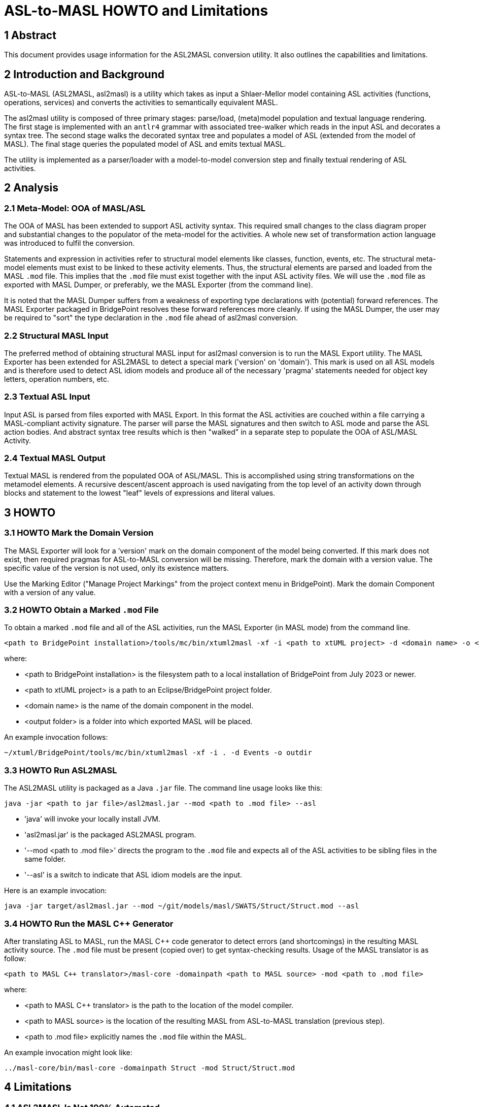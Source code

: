 = ASL-to-MASL HOWTO and Limitations

== 1 Abstract

This document provides usage information for the ASL2MASL conversion
utility.  It also outlines the capabilities and limitations.

== 2 Introduction and Background

ASL-to-MASL (ASL2MASL, asl2masl) is a utility which takes as input a
Shlaer-Mellor model containing ASL activities (functions, operations,
services) and converts the activities to semantically equivalent MASL.

The asl2masl utility is composed of three primary stages:  parse/load,
(meta)model population and textual language rendering.  The first stage is
implemented with an `antlr4` grammar with associated tree-walker which
reads in the input ASL and decorates a syntax tree.  The second stage
walks the decorated syntax tree and populates a model of ASL (extended
from the model of MASL).  The final stage queries the populated model of
ASL and emits textual MASL.

The utility is implemented as a parser/loader with a model-to-model
conversion step and finally textual rendering of ASL activities.

== 2 Analysis

=== 2.1 Meta-Model:  OOA of MASL/ASL

The OOA of MASL has been extended to support ASL activity syntax.  This
required small changes to the class diagram proper and substantial changes
to the populator of the meta-model for the activities.  A whole new set of
transformation action language was introduced to fulfil the conversion.

Statements and expression in activities refer to structural model elements
like classes, function, events, etc.  The structural meta-model elements
must exist to be linked to these activity elements.  Thus, the structural
elements are parsed and loaded from the MASL `.mod` file.  This implies
that the `.mod` file must exist together with the input ASL activity
files.  We will use the `.mod` file as exported with MASL Dumper, or
preferably, we the MASL Exporter (from the command line).

It is noted that the MASL Dumper suffers from a weakness of exporting type
declarations with (potential) forward references.  The MASL Exporter
packaged in BridgePoint resolves these forward references more cleanly.
If using the MASL Dumper, the user may be required to "sort" the type
declaration in the `.mod` file ahead of asl2masl conversion.

=== 2.2 Structural MASL Input

The preferred method of obtaining structural MASL input for asl2masl
conversion is to run the MASL Export utility.  The MASL Exporter has been
extended for ASL2MASL to detect a special mark ('version' on 'domain').
This mark is used on all ASL models and is therefore used to
detect ASL idiom models and produce all of the necessary 'pragma'
statements needed for object key letters, operation numbers, etc.

=== 2.3 Textual ASL Input

Input ASL is parsed from files exported with MASL Export.  In this format
the ASL activities are couched within a file carrying a MASL-compliant
activity signature.  The parser will parse the MASL signatures and then
switch to ASL mode and parse the ASL action bodies.  And abstract syntax
tree results which is then "walked" in a separate step to populate the OOA
of ASL/MASL Activity.

=== 2.4 Textual MASL Output

Textual MASL is rendered from the populated OOA of ASL/MASL.  This is
accomplished using string transformations on the metamodel elements.  A
recursive descent/ascent approach is used navigating from the top level of
an activity down through blocks and statement to the lowest "leaf" levels
of expressions and literal values.

== 3 HOWTO

=== 3.1 HOWTO Mark the Domain Version

The MASL Exporter will look for a 'version' mark on the domain component
of the model being converted.  If this mark does not exist, then required
pragmas for ASL-to-MASL conversion will be missing.  Therefore, mark the
domain with a version value.  The specific value of the version is not
used, only its existence matters.

Use the Marking Editor ("Manage Project Markings" from the project context
menu in BridgePoint).  Mark the domain Component with a version of any value.

=== 3.2 HOWTO Obtain a Marked `.mod` File

To obtain a marked `.mod` file and all of the ASL activities, run the MASL
Exporter (in MASL mode) from the command line.

 <path to BridgePoint installation>/tools/mc/bin/xtuml2masl -xf -i <path to xtUML project> -d <domain name> -o <output folder>

where:

* <path to BridgePoint installation> is the filesystem path to a local
  installation of BridgePoint from July 2023 or newer.
* <path to xtUML project> is a path to an Eclipse/BridgePoint project
  folder.
* <domain name> is the name of the domain component in the model.
* <output folder> is a folder into which exported MASL will be placed.

An example invocation follows:

 ~/xtuml/BridgePoint/tools/mc/bin/xtuml2masl -xf -i . -d Events -o outdir

=== 3.3 HOWTO Run ASL2MASL

The ASL2MASL utility is packaged as a Java `.jar` file.  The command line
usage looks like this:

 java -jar <path to jar file>/asl2masl.jar --mod <path to .mod file> --asl

* 'java' will invoke your locally install JVM.
* 'asl2masl.jar' is the packaged ASL2MASL program.
* '--mod <path to .mod file>' directs the program to the `.mod` file and
  expects all of the ASL activities to be sibling files in the same
  folder.
* '--asl' is a switch to indicate that ASL idiom models are the input.

Here is an example invocation:

 java -jar target/asl2masl.jar --mod ~/git/models/masl/SWATS/Struct/Struct.mod --asl

=== 3.4 HOWTO Run the MASL C++ Generator

After translating ASL to MASL, run the MASL C++ code generator to detect
errors (and shortcomings) in the resulting MASL activity source.  The
`.mod` file must be present (copied over) to get syntax-checking results.
Usage of the MASL translator is as follow:

  <path to MASL C++ translator>/masl-core -domainpath <path to MASL source> -mod <path to .mod file>

where:

* <path to MASL C++ translator> is the path to the location of the model
  compiler.
* <path to MASL source> is the location of the resulting MASL from
  ASL-to-MASL translation (previous step).
* <path to .mod file> explicitly names the `.mod` file within the MASL.

An example invocation might look like:

  ../masl-core/bin/masl-core -domainpath Struct -mod Struct/Struct.mod

== 4 Limitations

=== 4.1 ASL2MASL Is Not 100% Automated

ASL2MASL does not completely convert all ASL to MASL.  It gets close, but
there are some constructs that are difficult if not impossible to convert
without manual human intervention.

Fundamentally, MASL is more strongly typed than ASL.  MASL has types for
timers and time durations that are integers in ASL.  Comparisons and
conversion of timers and time types are not allowed in MASL.  MASL
considers enumerations incompatible with integers and most often with each
other.  Enumeration casting operations can overcome some of these
difference but not all.

=== 4.2 Specific Language Incompatibilities

ASL / MASL incompatibilities:

* MASL has architecturally assigned identifiers only when typed
  'unique_id' or 'MASLunique'.  Only these identifiers get automatically
  initialised.  (This can be resolved by setting those types in the class
  diagram.)  When an identifier is typed 'unique_id' or 'MASLunique', a
  'unique' decorator is emitted into the `.mod` file.  Then this is
  configured, errors around the 'create' statement are eliminated.
* In MASL, it is not possible to read or write the Current_State of an
  instance state machine.
  ** (`Events/Basic_Events.scn`: secondSC.Current_State = 'Idle')
  ** It is possible to initialise the current state at instance creation time.
* MASL keywords cannot be used as identifiers.
  ** 'one' (`Struct/Empty*.scn`)
* Private types cannot be used in public contexts such as the types of
  parameters passed to public domain functions.
  ** Events:  Error: private type 'instance of Object_X' cannot be used in a
     public context (e.g. as a parameter on a service)
  ** An instance handle cannot be passed on a public service.  It is
     considered private.
  ** An instance handle cannot be a field in a public structure type.
* UDTs need to be cast when assigned to a variable.  However, immediate
  data can be assigned.
  ** Much of this is automatically cast by 'asl2masl'.
  ** There may need to be type conversions/promotions when
     casting and with the results of binary expressions.
* Timer remaining time units depend upon the units used when setting the
  timer.  MASL timers use duration and timestamp values.  Even a manual
  process to convert the semantics may be a challenge.

== 5 Source and Executable Artefacts

* https://1f-outgoing.s3.amazonaws.com/pub/asl2masl10July2023.jar[ASL2MASL Java jar file]
+
This is the 10 July 2023 version of the translator.  As it is refined, it
will be republished here.

* https://github.com/xtuml/asl2masl[ASL-to-MASL Documentation]
+
This is a public git repository homing ASL-to-MASL documentation (design
notes, HOWTOs, etc).

* https://github.com/xtuml/masl/releases/tag/v3.0.2[MASL Code Generator and C++ Model Compiler]
+
The Java code generator is packaged in the zip file `masl-core.zip`.  The
`masl-core` script provides a command line interface to the C++ code
generator.  This is useful for identifying statements and expressions
translated from ASL that are not compatible with native MASL.

* https://github.com/cortlandstarrett/mc/tree/12576_asl2masl[ASL-to-MASL Source]
+
ASL-to-MASL is a branch (12576_asl2masl) in the xtuml/mc git repository.

== 7 Document References

. [[dr-1]] https://support.onefact.net/issues/12576[12576 - ASL to MASL Command Line Interface]
. [[dr-2]] link:12576_asl2masl_ant.adoc[ASL to MASL Conversion - xtuml Project Analysis Note]
. [[dr-3]] https://support.onefact.net/issues/12571[12571 - ASL2MASL]
. [[dr-4]] https://support.onefact.net/issues/12572[12572 - ASL to MASL SRS]
. [[dr-5]] link:mapping.adoc[ASL2MASL Mapping]

---

This work is licensed under the Creative Commons CC0 License

---
